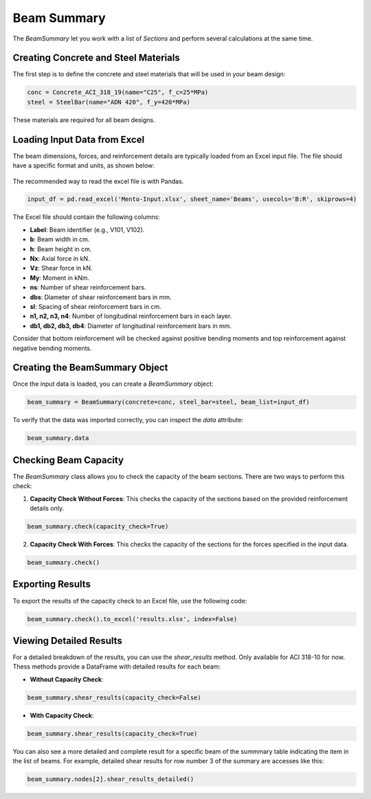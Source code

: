 Beam Summary
==========

The `BeamSummary` let you work with a list of `Sections` and perform several calculations at the same time.

Creating Concrete and Steel Materials
-------------------------------------

The first step is to define the concrete and steel materials that will be used in your beam design:

.. code-block:: python

    conc = Concrete_ACI_318_19(name="C25", f_c=25*MPa)
    steel = SteelBar(name="ADN 420", f_y=420*MPa)

These materials are required for all beam designs.

Loading Input Data from Excel
-----------------------------

The beam dimensions, forces, and reinforcement details are typically loaded from an Excel input file. The file should have a specific format and units, as shown below:

.. figure:: ../_static/summary/beam_summary.png
   :alt: Beam summary input.
   :align: center
   :width: 100%

The recommended way to read the excel file is with Pandas.

.. code-block:: python

    input_df = pd.read_excel('Mento-Input.xlsx', sheet_name='Beams', usecols='B:R', skiprows=4)

The Excel file should contain the following columns:

- **Label**: Beam identifier (e.g., V101, V102).
- **b**: Beam width in cm.
- **h**: Beam height in cm.
- **Nx**: Axial force in kN.
- **Vz**: Shear force in kN.
- **My**: Moment in kNm.
- **ns**: Number of shear reinforcement bars.
- **dbs**: Diameter of shear reinforcement bars in mm.
- **sl**: Spacing of shear reinforcement bars in cm.
- **n1, n2, n3, n4**: Number of longitudinal reinforcement bars in each layer.
- **db1, db2, db3, db4**: Diameter of longitudinal reinforcement bars in mm.

Consider that bottom reinforcement will be checked against positive bending moments and top reinforcement against negative bending moments.

Creating the BeamSummary Object
-------------------------------

Once the input data is loaded, you can create a `BeamSummary` object:

.. code-block:: python

    beam_summary = BeamSummary(concrete=conc, steel_bar=steel, beam_list=input_df)

To verify that the data was imported correctly, you can inspect the `data` attribute:

.. code-block:: python

    beam_summary.data

Checking Beam Capacity
----------------------

The `BeamSummary` class allows you to check the capacity of the beam sections. There are two ways to perform this check:

1. **Capacity Check Without Forces**: This checks the capacity of the sections based on the provided reinforcement details only.

.. code-block:: python

    beam_summary.check(capacity_check=True)

2. **Capacity Check With Forces**: This checks the capacity of the sections for the forces specified in the input data.

.. code-block:: python

    beam_summary.check()

Exporting Results
-----------------

To export the results of the capacity check to an Excel file, use the following code:

.. code-block:: python

    beam_summary.check().to_excel('results.xlsx', index=False)

Viewing Detailed Results
------------------------

For a detailed breakdown of the results, you can use the `shear_results` method. Only available for ACI 318-10 for now.
Thess methods provide a DataFrame with detailed results for each beam:

- **Without Capacity Check**:

.. code-block:: python

    beam_summary.shear_results(capacity_check=False)

- **With Capacity Check**:

.. code-block:: python

    beam_summary.shear_results(capacity_check=True)

You can also see a more detailed and complete result for a specific beam of the summmary table indicating the item in the list of beams.
For example, detailed shear results for row number 3 of the summary are accesses like this:

.. code-block:: python

    beam_summary.nodes[2].shear_results_detailed()
